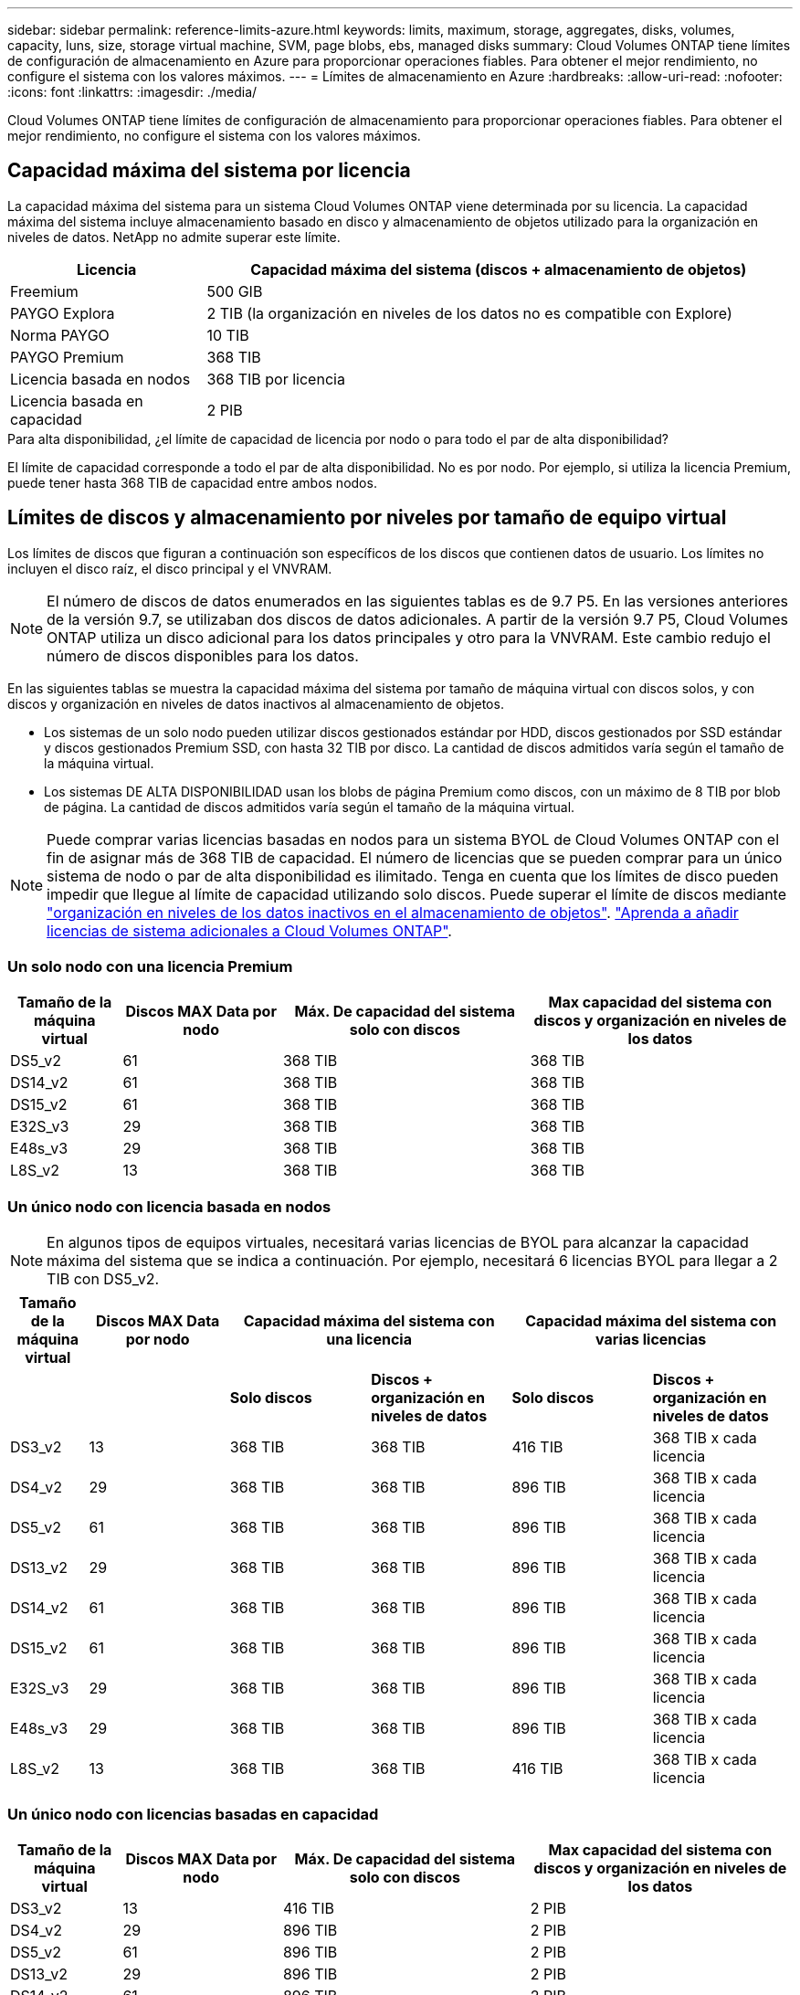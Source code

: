 ---
sidebar: sidebar 
permalink: reference-limits-azure.html 
keywords: limits, maximum, storage, aggregates, disks, volumes, capacity, luns, size, storage virtual machine, SVM, page blobs, ebs, managed disks 
summary: Cloud Volumes ONTAP tiene límites de configuración de almacenamiento en Azure para proporcionar operaciones fiables. Para obtener el mejor rendimiento, no configure el sistema con los valores máximos. 
---
= Límites de almacenamiento en Azure
:hardbreaks:
:allow-uri-read: 
:nofooter: 
:icons: font
:linkattrs: 
:imagesdir: ./media/


[role="lead"]
Cloud Volumes ONTAP tiene límites de configuración de almacenamiento para proporcionar operaciones fiables. Para obtener el mejor rendimiento, no configure el sistema con los valores máximos.



== Capacidad máxima del sistema por licencia

La capacidad máxima del sistema para un sistema Cloud Volumes ONTAP viene determinada por su licencia. La capacidad máxima del sistema incluye almacenamiento basado en disco y almacenamiento de objetos utilizado para la organización en niveles de datos. NetApp no admite superar este límite.

[cols="25,75"]
|===
| Licencia | Capacidad máxima del sistema (discos + almacenamiento de objetos) 


| Freemium | 500 GIB 


| PAYGO Explora | 2 TIB (la organización en niveles de los datos no es compatible con Explore) 


| Norma PAYGO | 10 TIB 


| PAYGO Premium | 368 TIB 


| Licencia basada en nodos | 368 TIB por licencia 


| Licencia basada en capacidad | 2 PIB 
|===
.Para alta disponibilidad, ¿el límite de capacidad de licencia por nodo o para todo el par de alta disponibilidad?
El límite de capacidad corresponde a todo el par de alta disponibilidad. No es por nodo. Por ejemplo, si utiliza la licencia Premium, puede tener hasta 368 TIB de capacidad entre ambos nodos.



== Límites de discos y almacenamiento por niveles por tamaño de equipo virtual

Los límites de discos que figuran a continuación son específicos de los discos que contienen datos de usuario. Los límites no incluyen el disco raíz, el disco principal y el VNVRAM.


NOTE: El número de discos de datos enumerados en las siguientes tablas es de 9.7 P5. En las versiones anteriores de la versión 9.7, se utilizaban dos discos de datos adicionales. A partir de la versión 9.7 P5, Cloud Volumes ONTAP utiliza un disco adicional para los datos principales y otro para la VNVRAM. Este cambio redujo el número de discos disponibles para los datos.

En las siguientes tablas se muestra la capacidad máxima del sistema por tamaño de máquina virtual con discos solos, y con discos y organización en niveles de datos inactivos al almacenamiento de objetos.

* Los sistemas de un solo nodo pueden utilizar discos gestionados estándar por HDD, discos gestionados por SSD estándar y discos gestionados Premium SSD, con hasta 32 TIB por disco. La cantidad de discos admitidos varía según el tamaño de la máquina virtual.
* Los sistemas DE ALTA DISPONIBILIDAD usan los blobs de página Premium como discos, con un máximo de 8 TIB por blob de página. La cantidad de discos admitidos varía según el tamaño de la máquina virtual.



NOTE: Puede comprar varias licencias basadas en nodos para un sistema BYOL de Cloud Volumes ONTAP con el fin de asignar más de 368 TIB de capacidad. El número de licencias que se pueden comprar para un único sistema de nodo o par de alta disponibilidad es ilimitado. Tenga en cuenta que los límites de disco pueden impedir que llegue al límite de capacidad utilizando solo discos. Puede superar el límite de discos mediante https://docs.netapp.com/us-en/bluexp-cloud-volumes-ontap/concept-data-tiering.html["organización en niveles de los datos inactivos en el almacenamiento de objetos"^]. https://docs.netapp.com/us-en/bluexp-cloud-volumes-ontap/task-manage-node-licenses.html["Aprenda a añadir licencias de sistema adicionales a Cloud Volumes ONTAP"^].



=== Un solo nodo con una licencia Premium

[cols="14,20,31,33"]
|===
| Tamaño de la máquina virtual | Discos MAX Data por nodo | Máx. De capacidad del sistema solo con discos | Max capacidad del sistema con discos y organización en niveles de los datos 


| DS5_v2 | 61 | 368 TIB | 368 TIB 


| DS14_v2 | 61 | 368 TIB | 368 TIB 


| DS15_v2 | 61 | 368 TIB | 368 TIB 


| E32S_v3 | 29 | 368 TIB | 368 TIB 


| E48s_v3 | 29 | 368 TIB | 368 TIB 


| L8S_v2 | 13 | 368 TIB | 368 TIB 
|===


=== Un único nodo con licencia basada en nodos


NOTE: En algunos tipos de equipos virtuales, necesitará varias licencias de BYOL para alcanzar la capacidad máxima del sistema que se indica a continuación. Por ejemplo, necesitará 6 licencias BYOL para llegar a 2 TIB con DS5_v2.

[cols="10,18,18,18,18,18"]
|===
| Tamaño de la máquina virtual | Discos MAX Data por nodo 2+| Capacidad máxima del sistema con una licencia 2+| Capacidad máxima del sistema con varias licencias 


2+|  | *Solo discos* | *Discos + organización en niveles de datos* | *Solo discos* | *Discos + organización en niveles de datos* 


| DS3_v2 | 13 | 368 TIB | 368 TIB | 416 TIB | 368 TIB x cada licencia 


| DS4_v2 | 29 | 368 TIB | 368 TIB | 896 TIB | 368 TIB x cada licencia 


| DS5_v2 | 61 | 368 TIB | 368 TIB | 896 TIB | 368 TIB x cada licencia 


| DS13_v2 | 29 | 368 TIB | 368 TIB | 896 TIB | 368 TIB x cada licencia 


| DS14_v2 | 61 | 368 TIB | 368 TIB | 896 TIB | 368 TIB x cada licencia 


| DS15_v2 | 61 | 368 TIB | 368 TIB | 896 TIB | 368 TIB x cada licencia 


| E32S_v3 | 29 | 368 TIB | 368 TIB | 896 TIB | 368 TIB x cada licencia 


| E48s_v3 | 29 | 368 TIB | 368 TIB | 896 TIB | 368 TIB x cada licencia 


| L8S_v2 | 13 | 368 TIB | 368 TIB | 416 TIB | 368 TIB x cada licencia 
|===


=== Un único nodo con licencias basadas en capacidad

[cols="14,20,31,33"]
|===
| Tamaño de la máquina virtual | Discos MAX Data por nodo | Máx. De capacidad del sistema solo con discos | Max capacidad del sistema con discos y organización en niveles de los datos 


| DS3_v2 | 13 | 416 TIB | 2 PIB 


| DS4_v2 | 29 | 896 TIB | 2 PIB 


| DS5_v2 | 61 | 896 TIB | 2 PIB 


| DS13_v2 | 29 | 896 TIB | 2 PIB 


| DS14_v2 | 61 | 896 TIB | 2 PIB 


| DS15_v2 | 61 | 896 TIB | 2 PIB 


| E32S_v3 | 29 | 896 TIB | 2 PIB 


| E48s_v3 | 29 | 896 TIB | 2 PIB 


| L8S_v2 | 13 | 416 TIB | 2 PIB 
|===


=== Pares de ALTA DISPONIBILIDAD con una licencia Premium

[cols="14,20,31,33"]
|===
| Tamaño de la máquina virtual | Discos MAX Data para una pareja de alta disponibilidad | Máx. De capacidad del sistema solo con discos | Max capacidad del sistema con discos y organización en niveles de los datos 


| DS5_v2 | 61 | 368 TIB | 368 TIB 


| DS14_v2 | 61 | 368 TIB | 368 TIB 


| DS15_v2 | 61 | 368 TIB | 368 TIB 
|===


=== Pares de ALTA DISPONIBILIDAD con licencia basada en nodos

[cols="10,18,18,18,18,18"]
|===
| Tamaño de la máquina virtual | Discos MAX Data para una pareja de alta disponibilidad 2+| Capacidad máxima del sistema con una licencia 2+| Capacidad máxima del sistema con varias licencias 


2+|  | *Solo discos* | *Discos + organización en niveles de datos* | *Solo discos* | *Discos + organización en niveles de datos* 


| DS4_v2 | 29 | 232 TIB | 368 TIB | 232 TIB | 368 TIB x cada licencia 


| DS5_v2 | 61 | 368 TIB | 368 TIB | 488 TIB | 368 TIB x cada licencia 


| DS13_v2 | 29 | 232 TIB | 368 TIB | 232 TIB | 368 TIB x cada licencia 


| DS14_v2 | 61 | 368 TIB | 368 TIB | 488 TIB | 368 TIB x cada licencia 


| DS15_v2 | 61 | 368 TIB | 368 TIB | 488 TIB | 368 TIB x cada licencia 
|===


=== Pares de ALTA DISPONIBILIDAD con licencias basadas en capacidad

[cols="14,20,31,33"]
|===
| Tamaño de la máquina virtual | Discos MAX Data para una pareja de alta disponibilidad | Máx. De capacidad del sistema solo con discos | Max capacidad del sistema con discos y organización en niveles de los datos 


| DS5_v2 | 61 | 488 TB | 2 PIB 


| DS14_v2 | 61 | 488 TB | 2 PIB 


| DS15_v2 | 61 | 488 TB | 2 PIB 
|===


== Límites del agregado

Cloud Volumes ONTAP usa almacenamiento de Azure como discos y los agrupa en _agregados_. Los agregados proporcionan almacenamiento para volúmenes.

[cols="2*"]
|===
| Parámetro | Límite 


| Número máximo de agregados | Igual que el límite de discos 


| Tamaño máximo de agregado hacia 1 | 384 TIB de capacidad bruta para nodo único hacia 352 TIB de capacidad bruta para nodo único con 96 TIB de capacidad bruta para pares de alta disponibilidad 


| Discos por agregado | 1-12 hacia 3 


| Número máximo de grupos RAID por agregado | 1 
|===
Notas:

. El límite de capacidad del agregado se basa en los discos que componen el agregado. El límite no incluye el almacenamiento de objetos utilizado para la organización en niveles de datos.
. Si utiliza una licencia basada en nodo, se necesitan dos licencias BYOL para alcanzar los 384 TIB.
. Todos los discos de un agregado deben tener el mismo tamaño.




== Límites de almacenamiento lógico

[cols="22,22,56"]
|===
| Almacenamiento lógico | Parámetro | Límite 


| *Almacenamiento de máquinas virtuales (SVM)* | Número máximo para Cloud Volumes ONTAP (pareja de alta disponibilidad o nodo único) | Un SVM que sirve datos y una SVM de destino utilizada para la recuperación ante desastres. Puede activar la SVM de destino para el acceso a los datos si se produce una interrupción en la SVM de origen. Esta 1 la SVM que sirve datos se extiende por todo el sistema Cloud Volumes ONTAP (par de alta disponibilidad o nodo único). 


.2+| *Archivos* | Tamaño máximo | 16 TIB 


| Máximo por volumen | Depende del tamaño del volumen, hasta 2000 millones 


| *Volúmenes FlexClone* | Profundidad de clonación jerárquica hacia esta 2 | 499 


.3+| *Volúmenes FlexVol* | Máximo por nodo | 500 


| Tamaño mínimo | 20 MB 


| Tamaño máximo | 100 TIB 


| *Qtrees* | Máximo por volumen FlexVol | 4,995 


| *Copias Snapshot* | Máximo por volumen FlexVol | 1,023 
|===
Notas:

. Cloud Manager no ofrece ninguna compatibilidad de configuración ni orquestación para la recuperación ante desastres de SVM. Tampoco admite tareas relacionadas con el almacenamiento en una SVM adicional. Debe usar System Manager o la CLI para la recuperación ante desastres de SVM.
+
** https://library.netapp.com/ecm/ecm_get_file/ECMLP2839856["Guía exprés de preparación para la recuperación de desastres de SVM"^]
** https://library.netapp.com/ecm/ecm_get_file/ECMLP2839857["Guía exprés de recuperación ante desastres de SVM"^]


. La profundidad de clon jerárquica es la profundidad máxima de una jerarquía anidada de volúmenes FlexClone que se pueden crear a partir de un único volumen de FlexVol.




== Límites de almacenamiento de iSCSI

[cols="3*"]
|===
| Almacenamiento iSCSI | Parámetro | Límite 


.4+| *LUN* | Máximo por nodo | 1,024 


| Número máximo de mapas de LUN | 1,024 


| Tamaño máximo | 16 TIB 


| Máximo por volumen | 512 


| *grupos* | Máximo por nodo | 256 


.2+| *Iniciadores* | Máximo por nodo | 512 


| Máximo por igroup | 128 


| *Sesiones iSCSI* | Máximo por nodo | 1,024 


.2+| *LIF* | Máximo por puerto | 32 


| Máximo por conjunto de puertos | 32 


| *Portsets* | Máximo por nodo | 256 
|===